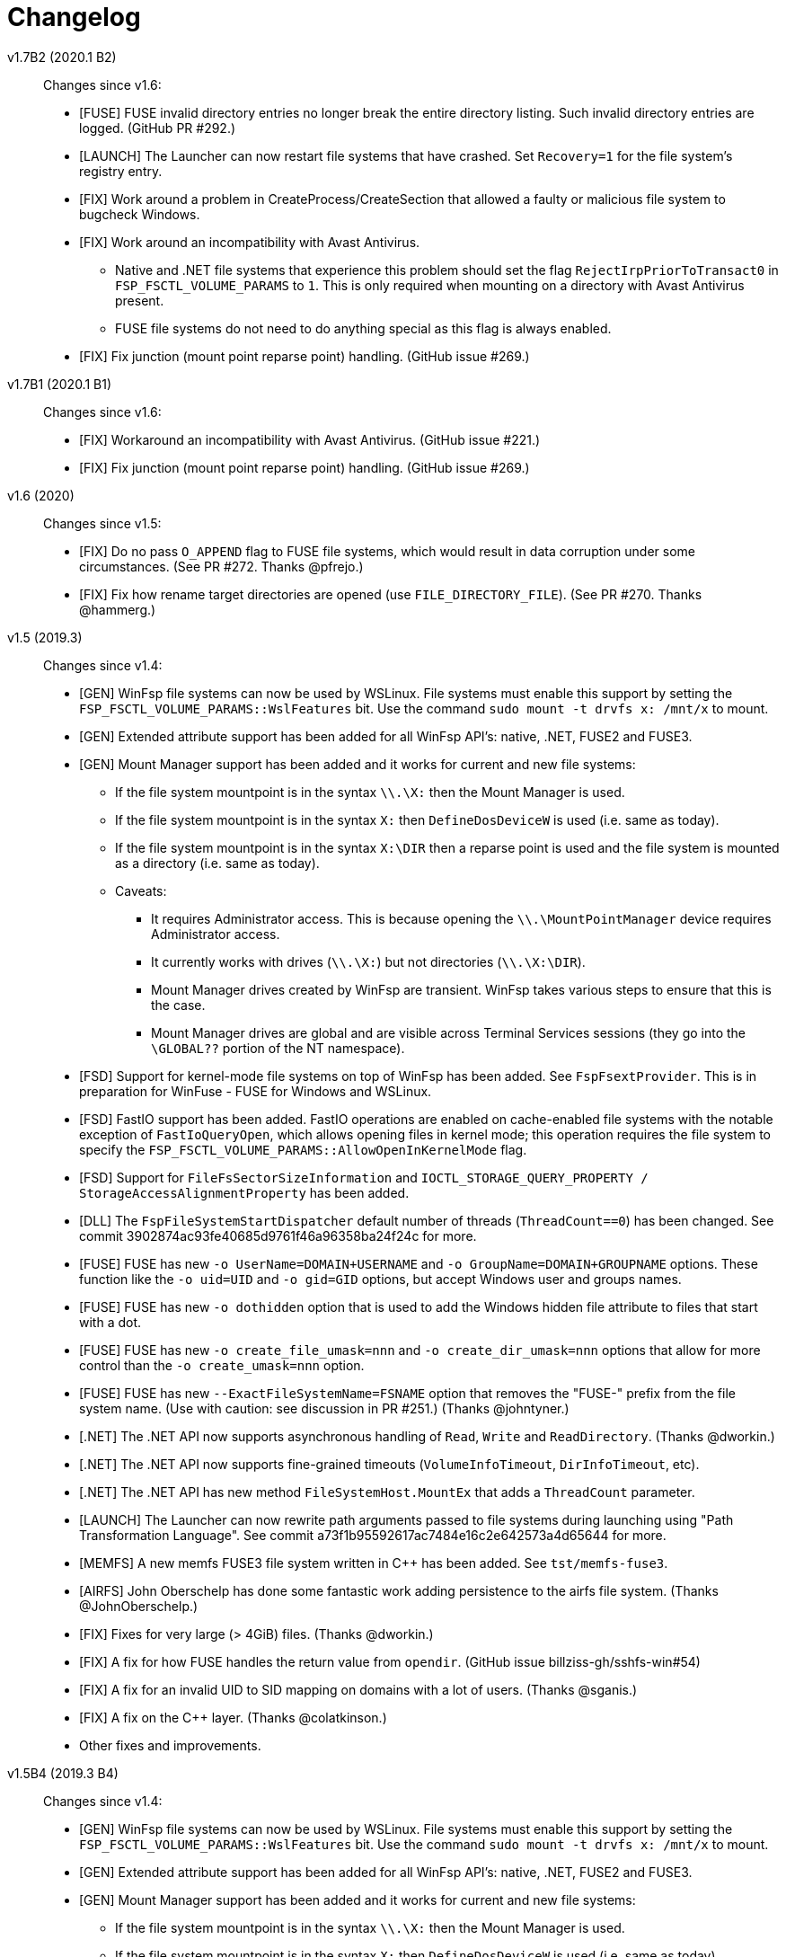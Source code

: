 = Changelog

v1.7B2 (2020.1 B2)::

Changes since v1.6:

* [FUSE] FUSE invalid directory entries no longer break the entire directory listing. Such invalid directory entries are logged. (GitHub PR #292.)
* [LAUNCH] The Launcher can now restart file systems that have crashed. Set `Recovery=1` for the file system's registry entry.
* [FIX] Work around a problem in CreateProcess/CreateSection that allowed a faulty or malicious file system to bugcheck Windows.
* [FIX] Work around an incompatibility with Avast Antivirus.
** Native and .NET file systems that experience this problem should set the flag `RejectIrpPriorToTransact0` in `FSP_FSCTL_VOLUME_PARAMS` to `1`. This is only required when mounting on a directory with Avast Antivirus present.
** FUSE file systems do not need to do anything special as this flag is always enabled.
* [FIX] Fix junction (mount point reparse point) handling. (GitHub issue #269.)


v1.7B1 (2020.1 B1)::

Changes since v1.6:

* [FIX] Workaround an incompatibility with Avast Antivirus. (GitHub issue #221.)
* [FIX] Fix junction (mount point reparse point) handling. (GitHub issue #269.)


v1.6 (2020)::

Changes since v1.5:

* [FIX] Do no pass `O_APPEND` flag to FUSE file systems, which would result in data corruption under some circumstances. (See PR #272. Thanks @pfrejo.)
* [FIX] Fix how rename target directories are opened (use `FILE_DIRECTORY_FILE`). (See PR #270. Thanks @hammerg.)


v1.5 (2019.3)::

Changes since v1.4:

* [GEN] WinFsp file systems can now be used by WSLinux. File systems must enable this support by setting the `FSP_FSCTL_VOLUME_PARAMS::WslFeatures` bit. Use the command `sudo mount -t drvfs x: /mnt/x` to mount.
* [GEN] Extended attribute support has been added for all WinFsp API's: native, .NET, FUSE2 and FUSE3.
* [GEN] Mount Manager support has been added and it works for current and new file systems:
** If the file system mountpoint is in the syntax `\\.\X:` then the Mount Manager is used.
** If the file system mountpoint is in the syntax `X:` then `DefineDosDeviceW` is used (i.e. same as today).
** If the file system mountpoint is in the syntax `X:\DIR` then a reparse point is used and the file system is mounted as a directory (i.e. same as today).
** Caveats:
*** It requires Administrator access. This is because opening the `\\.\MountPointManager` device requires Administrator access.
*** It currently works with drives (`\\.\X:`) but not directories (`\\.\X:\DIR`).
*** Mount Manager drives created by WinFsp are transient. WinFsp takes various steps to ensure that this is the case.
*** Mount Manager drives are global and are visible across Terminal Services sessions (they go into the `\GLOBAL??` portion of the NT namespace).
* [FSD] Support for kernel-mode file systems on top of WinFsp has been added. See `FspFsextProvider`. This is in preparation for WinFuse - FUSE for Windows and WSLinux.
* [FSD] FastIO support has been added. FastIO operations are enabled on cache-enabled file systems with the notable exception of `FastIoQueryOpen`, which allows opening files in kernel mode; this operation requires the file system to specify the `FSP_FSCTL_VOLUME_PARAMS::AllowOpenInKernelMode` flag.
* [FSD] Support for `FileFsSectorSizeInformation` and `IOCTL_STORAGE_QUERY_PROPERTY / StorageAccessAlignmentProperty` has been added.
* [DLL] The `FspFileSystemStartDispatcher` default number of threads (`ThreadCount==0`) has been changed. See commit 3902874ac93fe40685d9761f46a96358ba24f24c for more.
* [FUSE] FUSE has new `-o UserName=DOMAIN+USERNAME` and `-o GroupName=DOMAIN+GROUPNAME` options. These function like the `-o uid=UID` and `-o gid=GID` options, but accept Windows user and groups names.
* [FUSE] FUSE has new `-o dothidden` option that is used to add the Windows hidden file attribute to files that start with a dot.
* [FUSE] FUSE has new `-o create_file_umask=nnn` and `-o create_dir_umask=nnn` options that allow for more control than the `-o create_umask=nnn` option.
* [FUSE] FUSE has new `--ExactFileSystemName=FSNAME` option that removes the "FUSE-" prefix from the file system name. (Use with caution: see discussion in PR #251.) (Thanks @johntyner.)
* [.NET] The .NET API now supports asynchronous handling of `Read`, `Write` and `ReadDirectory`. (Thanks @dworkin.)
* [.NET] The .NET API now supports fine-grained timeouts (`VolumeInfoTimeout`, `DirInfoTimeout`, etc).
* [.NET] The .NET API has new method `FileSystemHost.MountEx` that adds a `ThreadCount` parameter.
* [LAUNCH] The Launcher can now rewrite path arguments passed to file systems during launching using "Path Transformation Language". See commit a73f1b95592617ac7484e16c2e642573a4d65644 for more.
* [MEMFS] A new memfs FUSE3 file system written in C++ has been added. See `tst/memfs-fuse3`.
* [AIRFS] John Oberschelp has done some fantastic work adding persistence to the airfs file system. (Thanks @JohnOberschelp.)
* [FIX] Fixes for very large (> 4GiB) files. (Thanks @dworkin.)
* [FIX] A fix for how FUSE handles the return value from `opendir`. (GitHub issue billziss-gh/sshfs-win#54)
* [FIX] A fix for an invalid UID to SID mapping on domains with a lot of users. (Thanks @sganis.)
* [FIX] A fix on the C++ layer. (Thanks @colatkinson.)
* Other fixes and improvements.


v1.5B4 (2019.3 B4)::

Changes since v1.4:

* [GEN] WinFsp file systems can now be used by WSLinux. File systems must enable this support by setting the `FSP_FSCTL_VOLUME_PARAMS::WslFeatures` bit. Use the command `sudo mount -t drvfs x: /mnt/x` to mount.
* [GEN] Extended attribute support has been added for all WinFsp API's: native, .NET, FUSE2 and FUSE3.
* [GEN] Mount Manager support has been added and it works for current and new file systems:
** If the file system mountpoint is in the syntax `\\.\X:` then the Mount Manager is used.
** If the file system mountpoint is in the syntax `X:` then `DefineDosDeviceW` is used (i.e. same as today).
** If the file system mountpoint is in the syntax `X:\DIR` then a reparse point is used and the file system is mounted as a directory (i.e. same as today).
** Caveats:
*** It requires Administrator access. This is because opening the `\\.\MountPointManager` device requires Administrator access.
*** It currently works with drives (`\\.\X:`) but not directories (`\\.\X:\DIR`).
*** Mount Manager drives created by WinFsp are transient. WinFsp takes various steps to ensure that this is the case.
*** Mount Manager drives are global and are visible across Terminal Services sessions (they go into the `\GLOBAL??` portion of the NT namespace).
* [FSD] Support for kernel-mode file systems on top of WinFsp has been added. See `FspFsextProvider`. This is in preparation for WinFuse - FUSE for Windows and WSLinux.
* [FSD] FastIO support has been added. FastIO operations are enabled on cache-enabled file systems with the notable exception of `FastIoQueryOpen`, which allows opening files in kernel mode; this operation requires the file system to specify the `FSP_FSCTL_VOLUME_PARAMS::AllowOpenInKernelMode` flag.
* [FSD] Support for `FileFsSectorSizeInformation` and `IOCTL_STORAGE_QUERY_PROPERTY / StorageAccessAlignmentProperty` has been added.
* [DLL] The `FspFileSystemStartDispatcher` default number of threads (`ThreadCount==0`) has been changed. See commit 3902874ac93fe40685d9761f46a96358ba24f24c for more.
* [FUSE] FUSE has new `-o UserName=DOMAIN+USERNAME` and `-o GroupName=DOMAIN+GROUPNAME` options. These function like the `-o uid=UID` and `-o gid=GID` options, but accept Windows user and groups names.
* [FUSE] FUSE has new `-o dothidden` option that is used to add the Windows hidden file attribute to files that start with a dot.
* [FUSE] FUSE has new `-o create_file_umask=nnn` and `-o create_dir_umask=nnn` options that allow for more control than the `-o create_umask=nnn` option.
* [FUSE] FUSE has new `--ExactFileSystemName=FSNAME` option that removes the "FUSE-" prefix from the file system name. (Use with caution: see discussion in PR #251.) (Thanks @johntyner.)
* [.NET] The .NET API now supports asynchronous handling of `Read`, `Write` and `ReadDirectory`. (Thanks @dworkin.)
* [.NET] The .NET API now supports fine-grained timeouts (`VolumeInfoTimeout`, `DirInfoTimeout`, etc).
* [.NET] The .NET API has new method `FileSystemHost.MountEx` that adds a `ThreadCount` parameter.
* [LAUNCH] The Launcher can now rewrite path arguments passed to file systems during launching using "Path Transformation Language". See commit a73f1b95592617ac7484e16c2e642573a4d65644 for more.
* [MEMFS] A new memfs FUSE3 file system written in C++ has been added. See `tst/memfs-fuse3`.
* [AIRFS] John Oberschelp has done some fantastic work adding persistence to the airfs file system. (Thanks @JohnOberschelp.)
* [FIX] Fixes for very large (> 4GiB) files. (Thanks @dworkin.)
* [FIX] A fix for how FUSE handles the return value from `opendir`. (GitHub issue billziss-gh/sshfs-win#54)
* [FIX] A fix for an invalid UID to SID mapping on domains with a lot of users. (Thanks @sganis.)
* [FIX] A fix on the C++ layer. (Thanks @colatkinson.)
* Other fixes and improvements.


v1.5B3 (2019.3 B3)::

Changes since v1.4:

* [GEN] WinFsp file systems can now be used by WSLinux. Use the command `sudo mount -t drvfs x: /mnt/x` to mount.
* [GEN] Extended attribute support has been added for all WinFsp API's: native, .NET, FUSE2 and FUSE3.
* [GEN] Mount Manager support has been added and it works for current and new file systems:
** If the file system mountpoint is in the syntax `\\.\X:` then the Mount Manager is used.
** If the file system mountpoint is in the syntax `X:` then `DefineDosDeviceW` is used (i.e. same as today).
** If the file system mountpoint is in the syntax `X:\DIR` then a reparse point is used and the file system is mounted as a directory (i.e. same as today).
** Caveats:
*** It requires Administrator access. This is because opening the `\\.\MountPointManager` device requires Administrator access.
*** It currently works with drives (`\\.\X:`) but not directories (`\\.\X:\DIR`).
*** Mount Manager drives created by WinFsp are transient. WinFsp takes various steps to ensure that this is the case.
*** Mount Manager drives are global and are visible across Terminal Services sessions (they go into the `\GLOBAL??` portion of the NT namespace).
* [FSD] Support for kernel-mode file systems on top of WinFsp has been added. See `FspFsextProvider`. This is in preparation for WinFuse - FUSE for Windows and WSLinux.
* [FSD] FastIO support has been added. FastIO operations are enabled on cache-enabled file systems with the notable exception of `FastIoQueryOpen`, which allows opening files in kernel mode; this operation requires the file system to specify the `FSP_FSCTL_VOLUME_PARAMS::AllowOpenInKernelMode` flag.
* [FSD] Support for `FileFsSectorSizeInformation` and `IOCTL_STORAGE_QUERY_PROPERTY / StorageAccessAlignmentProperty` has been added.
* [DLL] The `FspFileSystemStartDispatcher` default number of threads (`ThreadCount==0`) has been changed. See commit 3902874ac93fe40685d9761f46a96358ba24f24c for more.
* [FUSE] FUSE has new `-o UserName=DOMAIN+USERNAME` and `-o GroupName=DOMAIN+GROUPNAME` options. These function like the `-o uid=UID` and `-o gid=GID` options, but accept Windows user and groups names.
* [FUSE] FUSE has new `-o dothidden` option that is used to add the Windows hidden file attribute to files that start with a dot.
* [FUSE] FUSE has new `-o create_file_umask=nnn` and `-o create_dir_umask=nnn` options that allow for more control than the `-o create_umask=nnn` option.
* [FUSE] FUSE has new `--ExactFileSystemName=FSNAME` option that removes the "FUSE-" prefix from the file system name. (Use with caution: see discussion in PR #251.) (Thanks @johntyner.)
* [.NET] The .NET API now supports asynchronous handling of `Read`, `Write` and `ReadDirectory`. (Thanks @dworkin.)
* [.NET] The .NET API now supports fine-grained timeouts (`VolumeInfoTimeout`, `DirInfoTimeout`, etc).
* [.NET] The .NET API has new method `FileSystemHost.MountEx` that adds a `ThreadCount` parameter.
* [LAUNCH] The Launcher can now rewrite path arguments passed to file systems during launching using "Path Transformation Language". See commit a73f1b95592617ac7484e16c2e642573a4d65644 for more.
* [MEMFS] A new memfs FUSE3 file system written in C++ has been added. See `tst/memfs-fuse3`.
* [AIRFS] John Oberschelp has done some fantastic work adding persistence to the airfs file system. (Thanks @JohnOberschelp.)
* [FIX] Fixes for very large (> 4GiB) files. (Thanks @dworkin.)
* [FIX] A fix for how FUSE handles the return value from `opendir`. (GitHub issue billziss-gh/sshfs-win#54)
* [FIX] A fix for an invalid UID to SID mapping on domains with a lot of users. (Thanks @sganis.)
* [FIX] A fix on the C++ layer. (Thanks @colatkinson.)
* Other fixes and improvements.


v1.5B2 (2019.3 B2)::

Changes since v1.4:

* [GEN] WinFsp file systems can now be used by WSLinux. Use the command `sudo mount -t drvfs x: /mnt/x` to mount.
* [GEN] Extended attribute support has been added for all WinFsp API's: native, .NET, FUSE2 and FUSE3.
* [FSD] Support for kernel-mode file systems on top of WinFsp has been added. See `FspFsextProvider`. This is in preparation for WinFuse - FUSE for Windows and WSLinux.
* [FSD] FastIO support has been added. FastIO operations are enabled on cache-enabled file systems with the notable exception of `FastIoQueryOpen`, which allows opening files in kernel mode; this operation requires the file system to specify the `FSP_FSCTL_VOLUME_PARAMS::AllowOpenInKernelMode` flag.
* [DLL] The `FspFileSystemStartDispatcher` default number of threads (`ThreadCount==0`) has been changed. See commit 3902874ac93fe40685d9761f46a96358ba24f24c for more.
* [FUSE] FUSE has new `-o UserName=DOMAIN\USERNAME` and `-o GroupName=DOMAIN\GROUPNAME` options. These function like the `-o uid=UID` and `-o gid=GID` options, but accept Windows user and groups names.
* [FUSE] FUSE has new `-o dothidden` option that is used to add the Windows hidden file attribute to files that start with a dot.
* [FUSE] FUSE has new `-o create_file_umask=nnn` and `-o create_dir_umask=nnn` options that allow for more control than the `-o create_umask=nnn` option.
* [.NET] The .NET API now supports asynchronous handling of `Read`, `Write` and `ReadDirectory`. (Thanks @dworkin.)
* [.NET] The .NET API now supports fine-grained timeouts (`VolumeInfoTimeout`, `DirInfoTimeout`, etc).
* [.NET] The .NET API has new method `FileSystemHost.MountEx` that adds a `ThreadCount` parameter.
* [LAUNCH] The Launcher can now rewrite path arguments passed to file systems during launching using "Path Transformation Language". See commit a73f1b95592617ac7484e16c2e642573a4d65644 for more.
* [FIX] Fixes for very large (> 4GiB) files. (Thanks @dworkin.)
* [FIX] A fix for how FUSE handles the return value from `opendir`. (GitHub issue billziss-gh/sshfs-win#54)
* [FIX] A fix for an invalid UID to SID mapping on domains with a lot of users. (Thanks @sganis.)
* [FIX] A fix on the C++ layer. (Thanks @colatkinson.)
* Other fixes and improvements.


v1.5B1 (2019.3 B1)::

Changes since v1.4:

* Extended attribute support has been added for all WinFsp API's: native, .NET, FUSE2 and FUSE3.
* Initial FastIO support has been added. FastIO operations are enabled on cache-enabled file systems with the notable exception of `FastIoQueryOpen`, which allows opening files in kernel mode; this operation requires the file system to specify the `FSP_FSCTL_VOLUME_PARAMS::AllowOpenInKernelMode` flag.
* Fixes for very large (> 4GiB) files. (Thanks @dworkin.)
* A fix for an invalid UID to SID mapping on domains with a lot of users. (Thanks @sganis.)
* A fix on the C++ layer. (Thanks @colatkinson.)


v1.4.19049 (2019.2)::

Changes since v1.3:

* FUSE3 API (version 3.2) is now available. The FUSE2 API (version 2.8) also remains supported.
* New `Control` file system operation allows sending custom control codes to the file system using the Windows `DeviceIoControl` API. FUSE `ioctl` is also supported.
* New `SetDelete` file system operation can optionally be used instead of `CanDelete`. `SetDelete` or `CanDelete` are used to handle the file "disposition" flag, which determines if a file is marked for deletion. See the relevant documentation for more details.
* `FlushAndPurgeOnCleanup` has now been added to the .NET API. (GitHub PR #176; thanks @FrKaram.)
* The Launcher now supports running file systems under the user account that started them. Use `RunAs="."` in the file system registry entry.
* New sample file system "airfs" contributed by @JohnOberschelp. Airfs is an in-memory file system like Memfs on which it is based on; it has received substantial improvements in how the file name space is maintained and has been modified to use modern C++ techniques by John.
* New sample file system "passthrough-fuse3" passes all operations to an underlying file system. This file system is built using the FUSE3 API. It builds and runs on both Windows and Cygwin.
* The FUSE layer now supports multiple file systems within a single process. This is a long standing problem that has been fixed. (GitHub issue #135.)
* The FSD includes a fix for a Windows problem: that case-sensitive file systems do not work properly when mounted as directories. See FAQ entry #3.
* The FSD includes a fix for a rare but serious problem. (GitHub issue #177. Thanks @thinkport.)
* The FSD includes a fix for an incompatibility with DrWeb Antivirus. (GitHub issue #192)
* The DLL includes a fix for an errorenous `STATUS_ACCESS_DENIED` on read-only directories. (GitHub issue #190. Thanks @alfaunits.)
* The FUSE layer includes a fix for the `ioctl` operation. (GitHub PR #214. Thanks @felfert.)


v1.4 (2019.1)::

Changes since v1.3:

* FUSE3 API (version 3.2) is now available. The FUSE2 API (version 2.8) also remains supported.
* New `Control` file system operation allows sending custom control codes to the file system using the Windows `DeviceIoControl` API. FUSE `ioctl` is also supported.
* New `SetDelete` file system operation can optionally be used instead of `CanDelete`. `SetDelete` or `CanDelete` are used to handle the file "disposition" flag, which determines if a file is marked for deletion. See the relevant documentation for more details.
* `FlushAndPurgeOnCleanup` has now been added to the .NET API. (GitHub PR #176; thanks @FrKaram.)
* The Launcher now supports running file systems under the user account that started them. Use `RunAs="."` in the file system registry entry.
* New sample file system "airfs" contributed by @JohnOberschelp. Airfs is an in-memory file system like Memfs on which it is based on; it has received substantial improvements in how the file name space is maintained and has been modified to use modern C++ techniques by John.
* New sample file system "passthrough-fuse3" passes all operations to an underlying file system. This file system is built using the FUSE3 API. It builds and runs on both Windows and Cygwin.
* The FUSE layer now supports multiple file systems within a single process. This is a long standing problem that has been fixed. (GitHub issue #135.)
* The FSD includes a fix for a Windows problem: that case-sensitive file systems do not work properly when mounted as directories. See FAQ entry #3.
* The FSD includes a fix for a rare but serious problem. (GitHub issue #177. Thanks @thinkport.)
* The FSD includes a fix for an incompatibility with DrWeb Antivirus. (GitHub issue #192)
* The DLL includes a fix for an errorenous `STATUS_ACCESS_DENIED` on read-only directories. (GitHub issue #190. Thanks @alfaunits.)


v1.4B4 (2018.2 B4)::

Changes since v1.3:

* FUSE3 API (version 3.2) is now available. The FUSE2 API (version 2.8) also remains supported.
* New `Control` file system operation allows sending custom control codes to the file system using the Windows `DeviceIoControl` API. FUSE `ioctl` is also supported.
* New `SetDelete` file system operation can optionally be used instead of `CanDelete`. `SetDelete` or `CanDelete` are used to handle the file "disposition" flag, which determines if a file is marked for deletion. See the relevant documentation for more details.
* `FlushAndPurgeOnCleanup` has now been added to the .NET API. (GitHub PR #176; thanks @FrKaram.)
* The Launcher now supports running file systems under the user account that started them. Use `RunAs="."` in the file system registry entry.
* New sample file system "airfs" contributed by @JohnOberschelp. Airfs is an in-memory file system like Memfs on which it is based on; it has received substantial improvements in how the file name space is maintained and has been modified to use modern C++ techniques by John.
* New sample file system "passthrough-fuse3" passes all operations to an underlying file system. This file system is built using the FUSE3 API. It builds and runs on both Windows and Cygwin.
* The FUSE layer now supports multiple file systems within a single process. This is a long standing problem that has been fixed. (GitHub issue #135.)
* The FSD includes a fix for a Windows problem: that case-sensitive file systems do not work properly when mounted as directories. See FAQ entry #3.
* The FSD includes a fix for a rare but serious problem. (GitHub issue #177. Thanks @thinkport.)
* The FSD includes a fix for an incompatibility with DrWeb Antivirus. (GitHub issue #192)
* The DLL includes a fix for an errorenous `STATUS_ACCESS_DENIED` on read-only directories. (GitHub issue #190. Thanks @alfaunits.)


v1.4B3 (2018.2 B3)::

Changes since v1.3:

* FUSE3 API (version 3.2) is now available. The FUSE2 API (version 2.8) also remains supported.
* New `Control` file system operation allows sending custom control codes to the file system using the Windows `DeviceIoControl` API. FUSE `ioctl` is also supported.
* New `SetDelete` file system operation can optionally be used instead of `CanDelete`. `SetDelete` or `CanDelete` are used to handle the file "disposition" flag, which determines if a file is marked for deletion. See the relevant documentation for more details.
* `FlushAndPurgeOnCleanup` has now been added to the .NET API. (GitHub PR #176; thanks @FrKaram.)
* New sample file system "airfs" contributed by @JohnOberschelp. Airfs is an in-memory file system like Memfs on which it is based on; it has received substantial improvements in how the file name space is maintained and has been modified to use modern C++ techniques by John.
* New sample file system "passthrough-fuse3" passes all operations to an underlying file system. This file system is built using the FUSE3 API. It builds and runs on both Windows and Cygwin.
* The FUSE layer now supports multiple file systems within a single process. This is a long standing problem that has been fixed. (GitHub issue #135.)
* The FSD includes an experimental fix for a Windows problem: that case-sensitive file systems do not work properly when mounted as directories. See the relevant FAQ entry.
* The FSD includes a fix for an incompatibility with DrWeb Antivirus. (GitHub issue #192)


v1.4B2 (2018.2 B2)::

Changes since v1.3:

* FUSE3 API (version 3.2) is now available. The FUSE2 API (version 2.8) also remains supported.
* New `Control` file system operation allows sending custom control codes to the file system using the Windows `DeviceIoControl` API. FUSE `ioctl` is also supported.
* `FlushAndPurgeOnCleanup` has now been added to the .NET API. (GitHub PR #176; thanks @FrKaram.)
* New sample file system "airfs" contributed by @JohnOberschelp. Airfs is an in-memory file system like Memfs on which it is based on; it has received substantial improvements in how the file name space is maintained and has been modified to use modern C++ techniques by John.
* New sample file system "passthrough-fuse3" passes all operations to an underlying file system. This file system is built using the FUSE3 API. It builds and runs on both Windows and Cygwin.
* The FUSE layer now supports multiple file systems within a single process. This is a long standing problem that has been fixed. (GitHub issue #135.)


v1.4B1 (2018.2 B1)::

Changes since v1.3:

* New `Control` file system operation allows sending custom control codes to the file system using the Windows `DeviceIoControl` API.


v1.3 (2018.1)::

Changes since v1.2POST1:

* Multiple Launcher changes:
** New `FspLaunch` API. File systems can be started, stopped, queried and listed using `FspLaunchStart`, `FspLaunchStop`, `FspLaunchGetInfo` and `FspLaunchGetNameList`. The API is available in <winfsp/launch.h>
** New Launcher registry settings `RunAs` and `WorkDirectory`. `RunAs` allows the laucher to launch a file system process under the service accounts LocalService and NetworkService. `WorkDirectory` can be used to specify the work directory for a newly launched file system process.
* `FSP_FSCTL_VOLUME_PARAMS::FlushAndPurgeOnCleanup` limits the time that Windows keeps files open after an application has closed them. This purges the cache on the last `CloseHandle`, which is a performance drawback.
** This is now the default behavior on FUSE. To revert to the previous behavior of keeping files open indefinitely use `-o KeepFileCache`.
* `FSP_FSCTL_VOLUME_PARAMS` has been extended with fine-grained timeouts: `VolumeInfoTimeout`, `DirInfoTimeout`, `SecurityTimeout`, `StreamInfoTimeout`. Set `FSP_FSCTL_VOLUME_PARAMS::Version == sizeof(FSP_FSCTL_VOLUME_PARAMS)` to access the new fields.
** New FUSE optons `VolumeInfoTimeout`, `DirInfoTimeout` complement the existing `FileInfoTimeout`.
* The FSD (File System Driver) and its interaction with the Windows MUP (Multiple UNC Provider) has been changed. In practice this eliminates the delays experienced when right-clicking on a WinFsp-backed network drive in the Windows Explorer. (GitHub issue #87.)
* The WinFsp network provider is now added first in the provider order list. Previously it was added last. (GitHub PR #131; thanks @felfert.)
* The WinFsp installer now uses the Wix `Provides` dependency extension to provide a `WinFsp` dependency key. (GitHub PR #129; thanks @felfert.)
* New FUSE `create_umask` option. (GitHub issue #138.)
* Fix C++ compilation error for WinFsp-FUSE. (GitHub PR #154; thanks @benrubson.)


v1.3B3 (2018.1 B3)::

Changes since v1.2POST1:

* Multiple Launcher changes:
** New `FspLaunch` API. File systems can be started, stopped, queried and listed using `FspLaunchStart`, `FspLaunchStop`, `FspLaunchGetInfo` and `FspLaunchGetNameList`. The API is available in <winfsp/launch.h>
** New Launcher registry settings `RunAs` and `WorkDirectory`. `RunAs` allows the laucher to launch a file system process under the service accounts LocalService and NetworkService. `WorkDirectory` can be used to specify the work directory for a newly launched file system process.
* `FSP_FSCTL_VOLUME_PARAMS::FlushAndPurgeOnCleanup` limits the time that Windows keeps files open after an application has closed them. This purges the cache on the last `CloseHandle`, which is a performance drawback.
** This is now the default behavior on FUSE. To revert to the previous behavior of keeping files open indefinitely use `-o KeepFileCache`.
* `FSP_FSCTL_VOLUME_PARAMS` has been extended with fine-grained timeouts: `VolumeInfoTimeout`, `DirInfoTimeout`, `SecurityTimeout`, `StreamInfoTimeout`. Set `FSP_FSCTL_VOLUME_PARAMS::Version == sizeof(FSP_FSCTL_VOLUME_PARAMS)` to access the new fields.
** New FUSE optons `VolumeInfoTimeout`, `DirInfoTimeout` complement the existing `FileInfoTimeout`.
* The FSD (File System Driver) and its interaction with the Windows MUP (Multiple UNC Provider) has been changed. In practice this eliminates the delays experienced when right-clicking on a WinFsp-backed network drive in the Windows Explorer. (GitHub issue #87.)
* The WinFsp network provider is now added first in the provider order list. Previously it was added last. (GitHub PR #131; thanks @felfert.)
* The WinFsp installer now uses the Wix `Provides` dependency extension to provide a `WinFsp` dependency key. (GitHub PR #129; thanks @felfert.)
* New FUSE `create_umask` option. (GitHub issue #138.)
* Fix C++ compilation error for WinFsp-FUSE. (GitHub PR #154; thanks @benrubson.)
* *NOTE*: Prior v1.3 betas run the MEMFS sample file systems under the LocalService account. This is no longer the case: going forward the MEMFS file systems will be running under the LocalSystem account (as in v1.2POST1).


v1.3B2 (2018.1 B2)::

Changes since v1.2POST1:

* Multiple Launcher changes:
** New `FspLaunch` API. File systems can be started, stopped, queried and listed using `FspLaunchStart`, `FspLaunchStop`, `FspLaunchGetInfo` and `FspLaunchGetNameList`.
** New Launcher registry settings `RunAs` and `WorkDirectory`. `RunAs` allows the laucher to launch a file system process under the service accounts LocalService and NetworkService. `WorkDirectory` can be used to specify the work directory for a newly launched file system process.
* The MEMFS sample file systems are now launched under the LocalService account.
* The FSD (File System Driver) and its interaction with the Windows MUP (Multiple UNC Provider) has been changed. In practice this eliminates the delays experienced when right-clicking on a WinFsp-backed network drive in the Windows Explorer. (GitHub issue #87.)
* The WinFsp network provider is now added first in the provider order list. Previously it was added last. (GitHub PR #131; thanks @felfert.)
* The WinFsp installer now uses the Wix `Provides` dependency extension to provide a `WinFsp` dependency key. (GitHub PR #129; thanks @felfert.)


v1.3B1 (2018.1 B1)::

Changes since v1.2POST1:

- The WinFsp Launcher can now be controlled by the new `FspLaunch` API. File systems can be started, stopped, queried and listed using `FspLaunchStart`, `FspLaunchStop`, `FspLaunchGetInfo` and `FspLaunchGetNameList`.
- The WinFsp launcher now supports new registry settings `RunAs` and `WorkDirectory`. `RunAs` allows the laucher to launch a file system process under the service accounts LocalService and NetworkService. `WorkDirectory` can be used to specify the work directory for a newly launched file system process.
- The MEMFS sample file systems are now launched under the LocalService account.
- The WinFsp network provider is now added first in the provider order list. Previously it was added last. (GitHub PR #131; thanks @felfert.)
- The WinFsp installer now uses the Wix `Provides` dependency extension to provide a `WinFsp` dependency key. (GitHub PR #129; thanks @felfert.)


v1.2POST1 (2017.2; issue #127)::

Changes since v1.1:

- WinFsp-FUSE now supports BSD flags (Windows file attributes) during `getattr` and `fgetattr`. It also adds the `chflags` operation. BSD flags support requires use of the `FSP_FUSE_CAP_STAT_EX` capability and the new `struct fuse_stat_ex` which includes an `st_flags` field. If the preprocessor macro `FSP_FUSE_USE_STAT_EX` is defined before inclusion of `<fuse.h>` then `struct fuse_stat` will also be defined to include the `st_flags` field.
- WinFsp-FUSE also adds the following OSXFUSE operations: `setcrtime`, `setchgtime`. These can be used to set the creation (birth) time and change (ctime) time of a file.
- New `GetDirInfoByName` file system operation adds fast queries of directory info by file name rather than pattern [e.g. `FindFirstFileW(L"foobar", FindData)`]. Tests with fsbench showed that such queries are sped up by an order of magnitude when using `GetDirInfoByName` in MEMFS. Case-sensitive FUSE file systems get this optimization for free. The .NET layer also adds `GetDirInfoByName`.
- New `FspFileSystemOperationProcessId` API adds support for getting the originating process ID (PID) during `Create`, `Open` and `Rename` calls. FUSE file systems can now access `fuse_context::pid`. The .NET layer also adds `GetOperationProcessId`.
- New command line tool `fsptool` allows command line access to some WinFsp features.
- The WinFsp launcher now passes the name of the user who launched the file system as a special parameter %U. This is useful to file systems that use the launcher infrastructure, such as SSHFS-Win. [Please note that in earlier betas the user name was passed as parameter %3; the previous method was insecure and is no longer supported.]
- Important GitHub issues fixed: #96, #97, #103, #107, #127


v1.2 (2017.2)::

Changes since v1.1:

- WinFsp-FUSE now supports BSD flags (Windows file attributes) during `getattr` and `fgetattr`. It also adds the `chflags` operation. BSD flags support requires use of the `FSP_FUSE_CAP_STAT_EX` capability and the new `struct fuse_stat_ex` which includes an `st_flags` field. If the preprocessor macro `FSP_FUSE_USE_STAT_EX` is defined before inclusion of `<fuse.h>` then `struct fuse_stat` will also be defined to include the `st_flags` field.
- WinFsp-FUSE also adds the following OSXFUSE operations: `setcrtime`, `setchgtime`. These can be used to set the creation (birth) time and change (ctime) time of a file.
- New `GetDirInfoByName` file system operation adds fast queries of directory info by file name rather than pattern [e.g. `FindFirstFileW(L"foobar", FindData)`]. Tests with fsbench showed that such queries are sped up by an order of magnitude when using `GetDirInfoByName` in MEMFS. Case-sensitive FUSE file systems get this optimization for free. The .NET layer also adds `GetDirInfoByName`.
- New `FspFileSystemOperationProcessId` API adds support for getting the originating process ID (PID) during `Create`, `Open` and `Rename` calls. FUSE file systems can now access `fuse_context::pid`. The .NET layer also adds `GetOperationProcessId`.
- New command line tool `fsptool` allows command line access to some WinFsp features.
- The WinFsp launcher now passes the name of the user who launched the file system as a special parameter %U. This is useful to file systems that use the launcher infrastructure, such as SSHFS-Win. [Please note that in earlier betas the user name was passed as parameter %3; the previous method was insecure and is no longer supported.]
- Important GitHub issues fixed: #96, #97, #103, #107


v1.2B3 (2017.2 B3)::

Changes since v1.1:

- WinFsp-FUSE now supports BSD flags (Windows file attributes) during `getattr` and `fgetattr`. It also adds the `chflags` operation. BSD flags support requires use of the `FSP_FUSE_CAP_STAT_EX` capability and the new `struct fuse_stat_ex` which includes an `st_flags` field. If the preprocessor macro `FSP_FUSE_USE_STAT_EX` is defined before inclusion of `<fuse.h>` then `struct fuse_stat` will also be defined to include the `st_flags` field.
- WinFsp-FUSE also adds the following OSXFUSE operations: `setcrtime`, `setchgtime`. These can be used to set the creation (birth) time and change (ctime) time of a file.
- New `GetDirInfoByName` file system operation adds fast queries of directory info by file name rather than pattern [e.g. `FindFirstFileW(L"foobar", FindData)`]. Tests with fsbench showed that such queries are sped up by an order of magnitude when using `GetDirInfoByName` in MEMFS. Case-sensitive FUSE file systems get this optimization for free. The .NET layer also adds `GetDirInfoByName`.
- New `FspFileSystemOperationProcessId` API adds support for getting the originating process ID (PID) during `Create`, `Open` and `Rename` calls. FUSE file systems can now access `fuse_context::pid`. The .NET layer also adds `GetOperationProcessId`.
- New command line tool `fsptool` allows command line access to some WinFsp features.
- The WinFsp launcher now passes the username of the user who launched the file system as parameter %3. This is useful to file systems that use the launcher infrastructure, such as SSHFS-Win.
- Important GitHub issues fixed: #96, #97, #103, #107


v1.2B2 (2017.2 B2)::

Changes since v1.1:

- New command line tool `fsptool` allows command line access to some WinFsp features.
- New `GetDirInfoByName` file system operation adds fast queries of directory info by file name rather than pattern [e.g. `FindFirstFileW(L"foobar", FindData)`]. Tests with fsbench showed that such queries are sped up by an order of magnitude when using `GetDirInfoByName` in MEMFS. Case-sensitive FUSE file systems get this optimization for free. The .NET layer also adds `GetDirInfoByName`.
- New `FspFileSystemOperationProcessId` API adds support for getting the originating process ID (PID) during `Create`, `Open` and `Rename` calls. FUSE file systems can now access `fuse_context::pid`. The .NET layer also adds `GetOperationProcessId`.
- Important GitHub issues fixed: #96, #97, #103, #107


v1.2B1 (2017.2 B1)::

- New command line tool `fsptool` allows command line access to some WinFsp features.
- New `GetDirInfoByName` file system operation adds fast queries of directory info by file name rather than pattern [e.g. `FindFirstFileW("foobar", FindData)`]. Tests with fsbench showed that such queries are sped up by an order of magnitude when using `GetDirInfoByName` in MEMFS.
- New `FspFileSystemOperationProcessId` API adds support for getting the originating process ID (PID) during `Create`, `Open` and `Rename` calls.


v1.1 (2017.1)::

This release brings some major new components and improvements.

- A .NET layer that allows the creation of file systems in managed mode. This is contained in the new `winfsp-msil.dll`. The new .NET layer is being tested with the WinFsp test suites and Microsoft's ifstest.
- FUSE for Cygwin is now included with the installer.
- FUSE now has a `-ovolname=VOLNAME` parameter that allows setting the volume label. Thanks @samkelly.
- A number of other FUSE improvements have been made (see issue #85).

NOTE: The C++ layer included in the v1.1 beta releases is not part of this release as it is still work in progress. It can be found in `inc/winfsp/winfsp.hpp` in the WinFsp source repository.


v1.1B3 (2017.1 B3)::

v1.1B2 (2017.1 B2)::

v1.1B1 (2017.1 BETA)::

This release brings some major new components and improvements.

- A .NET layer that allows the creation of file systems in managed mode. This is contained in the new `winfsp-msil.dll`. The new .NET layer is being tested with the WinFsp test suites and Microsoft's ifstest.
- A simple C++ layer can be found in `inc/winfsp/winfsp.hpp`.
- FUSE for Cygwin is now included with the installer.
- FUSE now has a `-ovolname=VOLNAME` parameter that allows setting the volume label. Thanks @samkelly.


v1.0::

This is the WinFsp 2017 release! :tada:

- The API is now *FROZEN*. Breaking API changes will receive a major version update (`2.0`). Incremental API changes will receive a minor version update (`1.x`).
- Adds chocolatey package. Try `choco install winfsp` (note: pending approval from chocolatey.org).
- FUSE `-d` output now always goes to stderr. There is also a new `-oDebugLog=FILE` switch to specify a debug output file.
- FUSE now provides a default `statfs` implementation if a file system does not provide one.
- The WinFsp DLL now exports `fuse_*` symbols in addition to the `fsp_fuse_*` symbols. These symbols are for use with programs that use FFI technology such as jnr-fuse and fusepy *ONLY*. They are not supposed to be used by native C/C++ programs. Such programs are supposed to include the `<fuse.h>` headers.


v1.0RC3::

This is the WinFsp 2017 Release Candidate 3, which should be the last Release Candidate according to the current plan. This release fixes a major issue with some file systems and includes a few smaller changes:

- Fixes GitHub issue #55. Prior to this fix it was possible for a rogue process (or faulty file system) to crash Windows using WinFsp. For full details read http://www.osronline.com/showthread.cfm?link=282037[this thread].
- Introduces the `FspFileSystemSetMountPointEx` API, which allows the specification of a security descriptor when mounting over a directory.
- Introduces the `FspVersion` API, which allows the retrieval of the WinFsp DLL version. Currently this reports `0x00010000` (version `1.0`).
- Introduces the `FSP_FUSE_CAP_CASE_INSENSITIVE` and `FSP_FUSE_CAP_READDIR_PLUS` WinFsp-FUSE flags. The `FSP_FUSE_CAP_CASE_INSENSITIVE` flag allows a file system to mark itself as case-insensitive. The `FSP_FUSE_CAP_READDIR_PLUS` flag allows a file system to include full `stat` details when responding to the `readdir` operation (thus avoiding extraneous `getattr` calls).
- When using WinFsp-FUSE over Cygwin, POSIX paths can be used as mountpoints.
- Fixes GitHub issue #45. Prior to this fix, file systems that do not properly implement `Cleanup` (including FUSE file systems) would at times disallow renaming of directories.


v1.0RC2::

This is the WinFsp 2017 Release Candidate 2. Some important changes included below:

- WinFsp is now available under the GPLv3 with a special exception for Free/Libre and Open Source Software.
- The location of the WinFsp launcher registry entries is now `HKEY_LOCAL_MACHINE\Software\WinFsp\Services`. [On Win64 the actual location is `HKEY_LOCAL_MACHINE\SOFTWARE\WOW6432Node\WinFsp\Services`.] This change was necessary to avoid loss of third party file system registry entries during WinFsp uninstallation. [See GitHub issue #31.]
- Despite stating in the previous release that the API has been finalized the `ReadDirectory` `FSP_FILE_SYSTEM_INTERFACE` operation has been changed. Extensive testing with multiple file systems has shown that `ReadDirectory` was hard to implement correctly. The new definition should make implementation easier for most file systems. [See GitHub issue #34.]
- Some API's to facilitate `ReadDirectory` implementation have been added. Look for `FspFileSystem*DirectoryBuffer` symbols.
- The installer now (optionally) installs a sample file system called "passthrough". This is a simple file system that passes all operations to an underlying file system. There is also a tutorial for this file system (in the doc directory).
- The installer now (optionally) installs a sample file system called "passthrough-fuse". This file system performs the same function as the "passthrough" file system, but uses the FUSE compatibility layer. It builds and runs on both Windows and Cygwin.


v1.0RC1::

This is the WinFsp 2017 Release Candidate 1. It has been tested extensively in a variety of scenarios for stability and correct file system semantics. Some of the more important changes:

- API has been polished and finalized.
- Extensively tested against multiple test suites including Microsoft's IfsTest.
- WinFsp I/O Queues (the fundamental WinFsp IPC mechanism) have been improved to work similar to I/O Completion Ports.
- Opportunistic locks have been implemented.
- File system statistics have been implemented.
- Sharing a (disk) file system over the network is supported.
- Case insensitive file systems are supported.
- Directories are supported as mount points.
- Access checks are performed correctly in the absense of the traverse privilege.
- Access checks are performed correctly in the presence of the backup and restore privileges.


v0.17::

This release brings support for named streams.

- Named streams (or alternate data streams) are additional streams of data within a file. When a file gets opened the main (default, unnamed) data stream of a file gets accessed. However NTFS (and now WinFsp) supports multiple data streams per file accessible using the `filename:streamname` syntax.
- WinFsp handles a lot of the hairy details regarding named streams, including sharing checks, pending delete checks, conflicts between the main and named streams, etc.
- User mode file systems that wish to support named streams must set the `FSP_FSCTL_VOLUME_PARAMS::NamedStreams` flag and must also be prepared to handle named streams on `Create`, `Cleanup`, etc. They must also implement the new `FSP_FILE_SYSTEM_INTERFACE::GetStreamInfo` operation. For more information on how to correctly handle named streams refer to the MEMFS sample.


v0.16::

This release brings support for reparse points and symbolic links as well as other minor changes.

- Reparse points are a general mechanism for attaching special behavior to files. Symbolic links in Windows are implemented as reparse points. WinFsp supports any kind of reparse point including symbolic links.
- The WinFsp FUSE implementation supports symbolic links. It also supports POSIX special files (FIFO, SOCK, CHR, BLK) as NFS reparse points (see https://msdn.microsoft.com/en-us/library/dn617178.aspx).
- User mode file systems that wish to support reparse points will have to set the `FSP_FSCTL_VOLUME_PARAMS::ReparsePoints` flag and implement the `FSP_FILE_SYSTEM_INTERFACE` methods `ResolveReparsePoints`, `GetReparsePoint`, `SetReparsePoint`, `DeleteReparsePoint`. More information in this blog article: http://www.secfs.net/winfsp/blog/files/reparse-points-symlinks-api-changes.html
- The installation now includes public symbol files for all WinFsp components shipped.


v0.15::

This is a minor release that brings support for Windows 7 and 32-bit OS'es.

- Fixes a number of issues for Windows 7. Windows 7 is now officially supported.
- Fixes a number of issues with the 32-bit FSD and user mode components. 32-bit versions of Windows are now officially supported.


v0.14::

This release includes support for file systems protected by credentials.

- WinFsp now supports file systems that require username/password to be unlocked (e.g. sshfs/secfs). Such file systems must add a DWORD registry value with name "Credentials" and value 1 under their WinFsp.Launcher service entry. The WinFsp network provider will then prompt for credentials using the `CredUIPromptForWindowsCredentials` API. Credentials can optionally be saved with the Windows Credential Manager.
- WinFsp-FUSE now uses the S-1-0-65534 <--> 65534 mapping for unmapped SID/UID's. The Anonymous SID mapping from the previous release had security issues.


v0.13::

This release includes a Cygwin package, an API change and some other minor changes:

- New Cygwin package includes `cygfuse-2.8.dll` and `libfuse-2.8.dll.a` for easy use in the Cygwin environment. This is currently offered as a separate download.
- Minor but breaking API change: `SetFileSize`/`SetAllocationSize` have been consolidated. Please refer to the documentation for a description of the changes.
- File system drive symbolic links (`DefineDosDeviceW`) now automatically cleaned up even if user mode file system crashes or is terminated forcefully.
- WinFsp-FUSE now maps unmapped UID's to the Anonymous SID (S-1-5-7). See: https://cygwin.com/ml/cygwin/2016-06/msg00359.html


v0.12::

Prior changes are not recorded in this Changelog.
